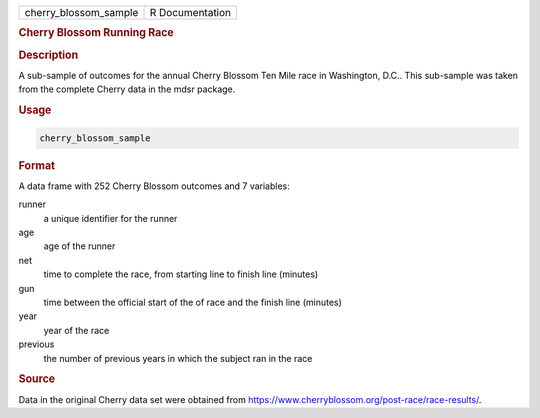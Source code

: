 .. container::

   .. container::

      ===================== ===============
      cherry_blossom_sample R Documentation
      ===================== ===============

      .. rubric:: Cherry Blossom Running Race
         :name: cherry-blossom-running-race

      .. rubric:: Description
         :name: description

      A sub-sample of outcomes for the annual Cherry Blossom Ten Mile
      race in Washington, D.C.. This sub-sample was taken from the
      complete Cherry data in the mdsr package.

      .. rubric:: Usage
         :name: usage

      .. code:: R

         cherry_blossom_sample

      .. rubric:: Format
         :name: format

      A data frame with 252 Cherry Blossom outcomes and 7 variables:

      runner
         a unique identifier for the runner

      age
         age of the runner

      net
         time to complete the race, from starting line to finish line
         (minutes)

      gun
         time between the official start of the of race and the finish
         line (minutes)

      year
         year of the race

      previous
         the number of previous years in which the subject ran in the
         race

      .. rubric:: Source
         :name: source

      Data in the original Cherry data set were obtained from
      https://www.cherryblossom.org/post-race/race-results/.
